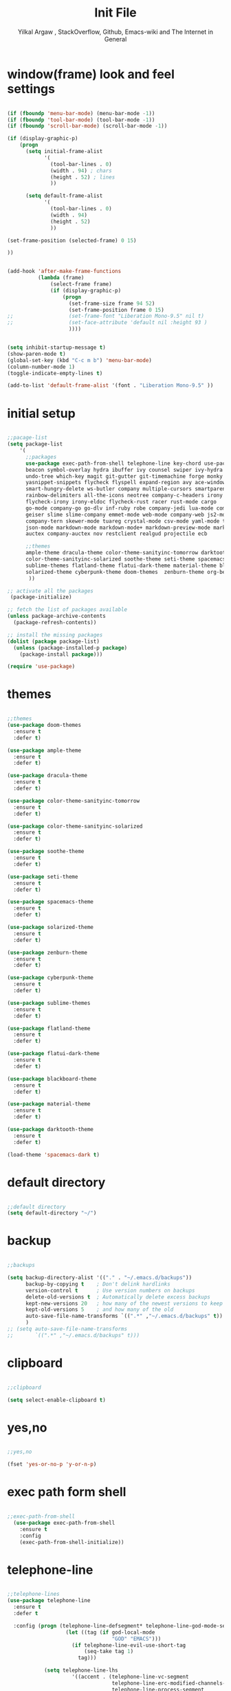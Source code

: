 #+TITLE: Init File
#+AUTHOR: Yilkal Argaw , StackOverflow, Github, Emacs-wiki and The Internet in General

* window(frame) look and feel settings

#+BEGIN_SRC emacs-lisp

(if (fboundp 'menu-bar-mode) (menu-bar-mode -1))
(if (fboundp 'tool-bar-mode) (tool-bar-mode -1))
(if (fboundp 'scroll-bar-mode) (scroll-bar-mode -1))

(if (display-graphic-p)
    (progn
      (setq initial-frame-alist
            '(
              (tool-bar-lines . 0)
              (width . 94) ; chars
              (height . 52) ; lines
              ))

      (setq default-frame-alist
            '(
              (tool-bar-lines . 0)
              (width . 94)
              (height . 52)
              ))

(set-frame-position (selected-frame) 0 15)

))


(add-hook 'after-make-frame-functions
          (lambda (frame)
              (select-frame frame)
              (if (display-graphic-p)
                  (progn
                    (set-frame-size frame 94 52)
                    (set-frame-position frame 0 15)
;;                  (set-frame-font "Liberation Mono-9.5" nil t)
;;                  (set-face-attribute 'default nil :height 93 )
                    ))))


(setq inhibit-startup-message t)
(show-paren-mode t)
(global-set-key (kbd "C-c m b") 'menu-bar-mode)
(column-number-mode 1)
(toggle-indicate-empty-lines t)

(add-to-list 'default-frame-alist '(font . "Liberation Mono-9.5" ))

#+END_SRC

* initial setup

#+BEGIN_SRC emacs-lisp

;;pacage-list
(setq package-list
    '(
      ;;packages
      use-package exec-path-from-shell telephone-line key-chord use-package-chords
      beacon symbol-overlay hydra ibuffer ivy counsel swiper ivy-hydra nlinum
      undo-tree which-key magit git-gutter git-timemachine forge monky yasnippet
      yasnippet-snippets flycheck flyspell expand-region avy ace-window ag
      smart-hungry-delete ws-butler company multiple-cursors smartparens
      rainbow-delimiters all-the-icons neotree company-c-headers irony company-irony
      flycheck-irony irony-eldoc flycheck-rust racer rust-mode cargo
      go-mode company-go go-dlv inf-ruby robe company-jedi lua-mode company-lua
      geiser slime slime-company emmet-mode web-mode company-web js2-mode
      company-tern skewer-mode tuareg crystal-mode csv-mode yaml-mode toml-mode
      json-mode markdown-mode markdown-mode+ markdown-preview-mode markdown-toc
      auctex company-auctex nov restclient realgud projectile ecb

      ;;themes
      ample-theme dracula-theme color-theme-sanityinc-tomorrow darktooth-theme
      color-theme-sanityinc-solarized soothe-theme seti-theme spacemacs-theme
      sublime-themes flatland-theme flatui-dark-theme material-theme blackboard-theme
      solarized-theme cyberpunk-theme doom-themes  zenburn-theme org-beautify-theme
       ))

;; activate all the packages
 (package-initialize)

;; fetch the list of packages available
(unless package-archive-contents
  (package-refresh-contents))

;; install the missing packages
(dolist (package package-list)
  (unless (package-installed-p package)
    (package-install package)))

(require 'use-package)

#+END_SRC

* themes

#+BEGIN_SRC emacs-lisp

;;themes
(use-package doom-themes
  :ensure t
  :defer t)

(use-package ample-theme
  :ensure t
  :defer t)

(use-package dracula-theme
  :ensure t
  :defer t)

(use-package color-theme-sanityinc-tomorrow
  :ensure t
  :defer t)

(use-package color-theme-sanityinc-solarized
  :ensure t
  :defer t)

(use-package soothe-theme
  :ensure t
  :defer t)

(use-package seti-theme
  :ensure t
  :defer t)

(use-package spacemacs-theme
  :ensure t
  :defer t)

(use-package solarized-theme
  :ensure t
  :defer t)

(use-package zenburn-theme
  :ensure t
  :defer t)

(use-package cyberpunk-theme
  :ensure t
  :defer t)

(use-package sublime-themes
  :ensure t
  :defer t)

(use-package flatland-theme
  :ensure t
  :defer t)

(use-package flatui-dark-theme
  :ensure t
  :defer t)

(use-package blackboard-theme
  :ensure t
  :defer t)

(use-package material-theme
  :ensure t
  :defer t)

(use-package darktooth-theme
  :ensure t
  :defer t)

(load-theme 'spacemacs-dark t)

#+END_SRC

* default directory

#+BEGIN_SRC emacs-lisp

;;default directory
(setq default-directory "~/")

#+END_SRC

* backup

#+BEGIN_SRC emacs-lisp

;;backups

(setq backup-directory-alist '(("." . "~/.emacs.d/backups"))
      backup-by-copying t    ; Don't delink hardlinks
      version-control t      ; Use version numbers on backups
      delete-old-versions t  ; Automatically delete excess backups
      kept-new-versions 20   ; how many of the newest versions to keep
      kept-old-versions 5    ; and how many of the old
      auto-save-file-name-transforms `((".*" ,"~/.emacs.d/backups" t))
      )
;; (setq auto-save-file-name-transforms
;;       `((".*" ,"~/.emacs.d/backups" t)))

#+END_SRC

* clipboard

#+BEGIN_SRC emacs-lisp

;;clipboard

(setq select-enable-clipboard t)

#+END_SRC

* yes,no

#+BEGIN_SRC emacs-lisp

;;yes,no

(fset 'yes-or-no-p 'y-or-n-p)

#+END_SRC

* exec path form shell

#+BEGIN_SRC emacs-lisp

;;exec-path-from-shell
  (use-package exec-path-from-shell
    :ensure t
    :config
    (exec-path-from-shell-initialize))

#+END_SRC

* telephone-line

#+BEGIN_SRC emacs-lisp

;;telephone-lines
(use-package telephone-line
  :ensure t
  :defer t

  :config (progn (telephone-line-defsegment* telephone-line-god-mode-segment ()
                   (let ((tag (if god-local-mode
                                  "GOD" "EMACS")))
                     (if telephone-line-evil-use-short-tag
                         (seq-take tag 1)
                       tag)))

            (setq telephone-line-lhs
                     '((accent . (telephone-line-vc-segment
                                  telephone-line-erc-modified-channels-segment
                                  telephone-line-process-segment
                                  telephone-line-god-mode-segment))
                       (evil    . (telephone-line-buffer-segment
                                 ; telephone-line-minor-mode-segment
                                  ))))
               ;; (setq telephone-line-rhs
               ;;            '((nil    . (telephone-line-misc-info-segment))
               ;;              (accent . (telephone-line-major-mode-segment))
               ;;               ))
))


(add-hook 'after-make-frame-functions
          (lambda (frame)
            (select-frame frame)
            (if (not (display-graphic-p))
                (progn
                  (setq telephone-line-primary-right-separator 'telephone-line-abs-left
                        telephone-line-secondary-right-separator 'telephone-line-abs-hollow-left
                        telephone-line-primary-left-separator 'telephone-line-abs-left
                        telephone-line-secondary-left-separator 'telephone-line-abs-hollow-left)
                  (setq telephone-line-subseparator '())
                  (telephone-line-mode 1))
                (progn
                  (setq telephone-line-primary-left-separator 'telephone-line-cubed-left
                        telephone-line-secondary-left-separator 'telephone-line-cubed-hollow-left
                        telephone-line-primary-right-separator 'telephone-line-cubed-left
                        telephone-line-secondary-right-separator 'telephone-line-cubed-hollow-left)
                  (setq telephone-line-subseparator-faces '())
                  (setq telephone-line-height 25)
                  (telephone-line-mode 1)))))


(if (not (display-graphic-p))
    (progn
      (setq telephone-line-primary-right-separator 'telephone-line-abs-left
            telephone-line-secondary-right-separator 'telephone-line-abs-hollow-left
            telephone-line-primary-left-separator 'telephone-line-abs-left
            telephone-line-secondary-left-separator 'telephone-line-abs-hollow-left)
      (setq telephone-line-subseparator '())

      (telephone-line-mode 1))

  (progn
    (setq telephone-line-primary-left-separator 'telephone-line-cubed-left
          telephone-line-secondary-left-separator 'telephone-line-cubed-hollow-left
          telephone-line-primary-right-separator 'telephone-line-cubed-left
          telephone-line-secondary-right-separator 'telephone-line-cubed-hollow-left)
    (setq telephone-line-subseparator-faces '())
    (setq telephone-line-height 25)
    (telephone-line-mode 1)))

#+END_SRC

* indentation stuff

#+BEGIN_SRC emacs-lisp

;;; to setup tabs
(setq c-basic-indent 2)
(setq tab-width 4)
(setq indent-tabs-mode nil)

#+END_SRC

* smooth-scrolling

#+BEGIN_SRC emacs-lisp

;;smooth-scrolling

;; (use-package smooth-scrolling
;;   :ensure t
;;   :config (setq smooth-scroll-margin 2)
;;   )
;; scroll one line at a time (less "jumpy" than defaults)

(setq mouse-wheel-scroll-amount '(10 ((shift) . 10))) ;; one line at a time
(setq mouse-wheel-progressive-speed nil) ;; don't accelerate scrolling
(setq mouse-wheel-follow-mouse 't) ;; scroll window under mouse
(setq scroll-step 1) ;; keyboard scroll one line at a time

#+END_SRC

* input method

#+BEGIN_SRC emacs-lisp

;;input-method

(defun myinput-settings ()
  "Settings based on input method."
  (cond ((string= current-input-method "ethiopic")
         (progn (setq ethio-primary-language 'amharic)
                (ethio-select-a-translation)))
        (t nil)))

(add-hook 'input-method-activate-hook #'myinput-settings)

#+END_SRC

* key-chords

#+BEGIN_SRC emacs-lisp

;;keychords
(use-package key-chord
  :ensure t)

#+END_SRC

* use-package-chords

#+BEGIN_SRC emacs-lisp

;;use-package-chords
(use-package use-package-chords
  :ensure t
  :config (key-chord-mode 1))

#+END_SRC

* trailing white spaces

#+BEGIN_SRC emacs-lisp
;;settings for trailng whitespaces
;;(setq show-trailing-whitespace t)
;;(setq-default show-trailing-whitespace t)
(add-hook 'prog-mode-hook (lambda () (setq show-trailing-whitespace t)))
(add-hook 'html-mode-hook (lambda () (setq show-trailing-whitespace t)))
(add-hook 'css-mode-hook (lambda () (setq show-trailing-whitespace t)))
;;(add-hook 'org-mode-hook (lambda () (setq show-trailing-whitespace nil)))
(add-hook 'markdown-mode-hook (lambda () (setq show-trailing-whitespace t)))

#+END_SRC

* beacon

#+BEGIN_SRC emacs-lisp

;;beacon
(use-package beacon
  :ensure t
  :defer 3
  :config (beacon-mode 1))

#+END_SRC

* symbol-overlay

#+BEGIN_SRC emacs-lisp

;; symbol overlay
(use-package symbol-overlay
  :ensure t
  :defer t
  :hook (prog-mode . symbol-overlay-mode)
        (html-mode . symbol-overlay-mode)
        (web-mode . symbol-overlay-mode)
        (css-mode . symbol-overlay-mode)
        (yaml-mode . symbol-overlay-mode)
        (toml-mode . symbol-overlay-mode)
        (json-mode . symbol-overlay-mode)
  :config
        (progn (defface shackra-orange '((t (:foreground "white" :background "#98fbb8"))) "")
               (add-to-list 'symbol-overlay-faces '(symbol-overlay-default-face . (shakra-orange))))
    ;; (define-key symbol-overlay-mode-map (kbd "M-i") 'symbol-overlay-put)
    ;; (define-key symbol-overlay-mode-map (kbd "M-n") 'symbol-overlay-jump-next)
    ;; (define-key symbol-overlay-mode-map (kbd "M-p") 'symbol-overlay-jump-prev)
)

;; (defface shackra-orange '((t (:foreground "white" :background "#98fbb8"))) "")

;; (add-to-list 'symbol-overlay-faces '(symbol-overlay-default-face . (shakra-orange)))

#+END_SRC

* hydra

#+BEGIN_SRC emacs-lisp

;;hydra
(use-package hydra
  :ensure t)

#+END_SRC

** hydra-zoom

#+BEGIN_SRC emacs-lisp

;; hydra-zoom
(defhydra hydra-zoom (global-map "<f10>")
  "zoom"
  ("g" text-scale-increase "in")
  ("l" text-scale-decrease "out")
  ("o" (text-scale-adjust 0) "reset")
)

#+END_SRC

* ibuffer

#+BEGIN_SRC emacs-lisp

;; ibuffer
(use-package ibuffer
  :ensure t
  :bind (("C-x C-b" . ibuffer)
         :map ibuffer-mode-map
         ("C-." . hydra-ibuffer-main/body))
  :hook (ibuffer-mode . hydra-ibuffer-main/body)
  :init
  (defhydra hydra-ibuffer-main (:color pink :hint nil)
  "
 ^Navigation^ | ^Mark^        | ^Actions^        | ^View^
-^----------^-+-^----^--------+-^-------^--------+-^----^-------
  _k_:    ʌ   | _m_: mark     | _D_: delete      | _g_: refresh
 _RET_: visit | _u_: unmark   | _S_: save        | _s_: sort
  _j_:    v   | _*_: specific | _a_: all actions | _/_: filter
-^----------^-+-^----^--------+-^-------^--------+-^----^-------
"
  ("j" ibuffer-forward-line)
  ("RET" ibuffer-visit-buffer :color blue)
  ("k" ibuffer-backward-line)

  ("m" ibuffer-mark-forward)
  ("u" ibuffer-unmark-forward)
  ("*" hydra-ibuffer-mark/body :color blue)

  ("D" ibuffer-do-delete)
  ("S" ibuffer-do-save)
  ("a" hydra-ibuffer-action/body :color blue)

  ("g" ibuffer-update)
  ("s" hydra-ibuffer-sort/body :color blue)
  ("/" hydra-ibuffer-filter/body :color blue)

  ("o" ibuffer-visit-buffer-other-window "other window" :color blue)
  ("q" quit-window "quit ibuffer" :color blue)
  ("." nil "toggle hydra" :color blue))

(defhydra hydra-ibuffer-mark (:color teal :columns 5
                              :after-exit (hydra-ibuffer-main/body))
  "Mark"
  ("*" ibuffer-unmark-all "unmark all")
  ("M" ibuffer-mark-by-mode "mode")
  ("m" ibuffer-mark-modified-buffers "modified")
  ("u" ibuffer-mark-unsaved-buffers "unsaved")
  ("s" ibuffer-mark-special-buffers "special")
  ("r" ibuffer-mark-read-only-buffers "read-only")
  ("/" ibuffer-mark-dired-buffers "dired")
  ("e" ibuffer-mark-dissociated-buffers "dissociated")
  ("h" ibuffer-mark-help-buffers "help")
  ("z" ibuffer-mark-compressed-file-buffers "compressed")
  ("b" hydra-ibuffer-main/body "back" :color blue))

(defhydra hydra-ibuffer-action (:color teal :columns 4
                                :after-exit
                                (if (eq major-mode 'ibuffer-mode)
                                    (hydra-ibuffer-main/body)))
  "Action"
  ("A" ibuffer-do-view "view")
  ("E" ibuffer-do-eval "eval")
  ("F" ibuffer-do-shell-command-file "shell-command-file")
  ("I" ibuffer-do-query-replace-regexp "query-replace-regexp")
  ("H" ibuffer-do-view-other-frame "view-other-frame")
  ("N" ibuffer-do-shell-command-pipe-replace "shell-cmd-pipe-replace")
  ("M" ibuffer-do-toggle-modified "toggle-modified")
  ("O" ibuffer-do-occur "occur")
  ("P" ibuffer-do-print "print")
  ("Q" ibuffer-do-query-replace "query-replace")
  ("R" ibuffer-do-rename-uniquely "rename-uniquely")
  ("T" ibuffer-do-toggle-read-only "toggle-read-only")
  ("U" ibuffer-do-replace-regexp "replace-regexp")
  ("V" ibuffer-do-revert "revert")
  ("W" ibuffer-do-view-and-eval "view-and-eval")
  ("X" ibuffer-do-shell-command-pipe "shell-command-pipe")
  ("b" nil "back"))

(defhydra hydra-ibuffer-sort (:color amaranth :columns 3)
  "Sort"
  ("i" ibuffer-invert-sorting "invert")
  ("a" ibuffer-do-sort-by-alphabetic "alphabetic")
  ("v" ibuffer-do-sort-by-recency "recently used")
  ("s" ibuffer-do-sort-by-size "size")
  ("f" ibuffer-do-sort-by-filename/process "filename")
  ("m" ibuffer-do-sort-by-major-mode "mode")
  ("b" hydra-ibuffer-main/body "back" :color blue))

(defhydra hydra-ibuffer-filter (:color amaranth :columns 4)
  "Filter"
  ("m" ibuffer-filter-by-used-mode "mode")
  ("M" ibuffer-filter-by-derived-mode "derived mode")
  ("n" ibuffer-filter-by-name "name")
  ("c" ibuffer-filter-by-content "content")
  ("e" ibuffer-filter-by-predicate "predicate")
  ("f" ibuffer-filter-by-filename "filename")
  (">" ibuffer-filter-by-size-gt "size")
  ("<" ibuffer-filter-by-size-lt "size")
  ("/" ibuffer-filter-disable "disable")
  ("b" hydra-ibuffer-main/body "back" :color blue)))

#+END_SRC

* ivy,consel and swiper

#+BEGIN_SRC emacs-lisp

;;ivy,console and swiper

(use-package ivy :demand
  :ensure t
  :init (ivy-mode 1)
        (use-package flx
          :ensure t)

        (setq ivy-re-builders-alist
              '((swiper . ivy--regex-plus)
                (counsel-grep  . ivy--regex-plus)
                (counsel-git-grep . ivy--regex-plus)
                (t . ivy--regex-fuzzy)))

        (setq ivy-initial-inputs-alist nil)
        (setq ivy-format-function 'ivy-format-function-line)

        :config (setq ivy-use-virtual-buffers t
                      ivy-count-format "%d/%d ")
                (setq ivy-use-virtual-buffers t)
                (setq ivy-display-style 'fancy)

        :bind ("C-x b" . ivy-switch-buffer)
;;              ("C-x C-b" . ivy-switch-buffer)
              ("C-c C-r" . ivy-resume))

(use-package counsel
  :ensure t
  :defer t
  :bind(
        ("C-x C-f" . counsel-find-file)
        ("M-x" . counsel-M-x)
        ("H-f" . counsel-ag)
        ("C-c M-?" . counsel-ag)
        ("M-y" . counsel-yank-pop)
        ;; :map ivy-minibuffer-map
        ;; ("M-y" . ivy-next-line)
        :map ivy-minibuffer-map
              ("M-y" . ivy-next-line)))

(use-package swiper
  :ensure t
  :defer t
  :bind (("M-s s" . swiper)))

(use-package ivy-hydra
  :ensure t
  :after (ivy hydra))

#+END_SRC

* line-number

#+BEGIN_SRC emacs-lisp

;;line-number

(if (version< emacs-version "26.0")
    (linum-relative-global-mode)
    (progn  (setq display-line-numbers-type (quote relative))
            (global-display-line-numbers-mode)))

#+END_SRC

* nlinum-mode

#+BEGIN_SRC emacs-lisp

;;nlinum mode

(use-package nlinum
  :ensure t
  :config  (setq nlinum-highlight-current-line t)
           (setq nlinum-use-right-margin t)
  :defer t)

(add-hook 'after-init-hook 'global-nlinum-mode t)

#+END_SRC

* line-highlight
 
#+BEGIN_SRC emacs-lisp

;;line-highlight

(global-hl-line-mode)

#+END_SRC

* undo-tree

#+BEGIN_SRC emacs-lisp

;;undo-tree

(use-package undo-tree
  :diminish undo-tree-mode
  :defer 4
 ;:bind ("H-/" . undo-tree-visualize)
  :config (global-undo-tree-mode))

#+END_SRC

* which-key

#+BEGIN_SRC emacs-lisp

;;which mode

(use-package which-key
  :ensure t
  :defer 2
  :config (which-key-mode))

#+END_SRC

* git

** git-gutter

#+BEGIN_SRC emacs-lisp

(use-package git-gutter
  :ensure t
  :defer t)

#+END_SRC

** git-timemachine

#+BEGIN_SRC emacs-lisp

(use-package git-timemachine
  :ensure t
  :defer t)

#+END_SRC

*** hydra

#+BEGIN_SRC emacs-lisp

(defhydra hydra-git-gutter (:body-pre (git-gutter-mode 1)
                            :hint nil)
  "
Git gutter:
  _j_: next hunk        _s_tage hunk     _q_uit
  _k_: previous hunk    _r_evert hunk    _Q_uit and deactivate git-gutter
  ^ ^                   _p_opup hunk
  _h_: first hunk
  _l_: last hunk        set start _R_evision
"
  ("j" git-gutter:next-hunk)
  ("k" git-gutter:previous-hunk)
  ("h" (progn (goto-char (point-min))
              (git-gutter:next-hunk 1)))
  ("l" (progn (goto-char (point-min))
              (git-gutter:previous-hunk 1)))
  ("s" git-gutter:stage-hunk)
  ("r" git-gutter:revert-hunk)
  ("p" git-gutter:popup-hunk)
  ("R" git-gutter:set-start-revision)
  ("q" nil :color blue)
  ("Q" (progn (git-gutter-mode -1)
              ;; git-gutter-fringe doesn't seem to
              ;; clear the markup right away
              (sit-for 0.1)
              (git-gutter:clear))
       :color blue))

#+END_SRC

** magit & forge

#+BEGIN_SRC emacs-lisp

;;magit

(use-package magit
  :ensure t
  :config (setq auth-sources '("~/.authinfo.gpg" "~/.authinfo" "~/.netrc"))
  :defer t)

(global-set-key (kbd "C-C g m") 'magit-status)
(global-set-key (kbd "H-g") 'magit-status)


(use-package forge
  :ensure t
  :defer t
  :after magit)

;; (use-package magithub
;;   :after magit
;;   :ensure t
;;   :config (magithub-feature-autoinject t))

#+END_SRC

* monky

#+BEGIN_SRC emacs-lisp

;;monky

(use-package monky
  :ensure t
  :defer t)

#+END_SRC

* yasnippet

#+BEGIN_SRC emacs-lisp

;;yasnippet

(use-package yasnippet
  :ensure t
  :defer 2
  :diminish yas-minor-mode
  :init (use-package yasnippet-snippets
          :ensure t
          :defer t)
  :config (yas-global-mode 1))

;;(add-hook 'prog-mode-hook 'yas-minor-mode)

#+END_SRC

* flycheck

#+BEGIN_SRC emacs-lisp

;;flycheck

(use-package flycheck
:ensure t
:defer t
:hook (prog-mode-hook . flyspell-prog-mode)
:config (progn
        (setq flycheck-standard-error-navigation nil)
        (global-flycheck-mode t)))

;(add-hook 'prog-mode-hook 'flycheck-mode)

#+END_SRC

* flyspell

#+BEGIN_SRC emacs-lisp

(use-package flyspell
  :ensure t
  :defer t
  :hook ((prog-mode-hook . flyspell-prog-mode)
	 (text-mode-hook . flyspell-mode))
  :config
  ;; Sets flyspell correction to use two-finger mouse click
  (define-key flyspell-mouse-map [down-mouse-3] #'flyspell-correct-word)
  )

#+END_SRC

* expand-region

#+BEGIN_SRC emacs-lisp

;;expand-region

(use-package expand-region
  :ensure t
  :defer 3
  :bind (("C-=". er/expand-region)))

#+END_SRC

* avy

#+BEGIN_SRC emacs-lisp

;;avy

(use-package avy
  :ensure t
  :defer t
  :bind (("C-c v c" . avy-goto-char)
  ("C-c v 2" . avy-goto-char-2)
  ("C-c v w" . avy-goto-word-1)
  ("C-c v l" . avy-goto-line)
  :map isearch-mode-map
       ("C-'" . avy-isearch))
 )

(defhydra hydra-avy ( :hint nil)
  "
     ^Char^            ^other^
-------------------------------------
[_c_]   char         [_w_]   word
[_C_]   char-2       [_s_]   subword
[_t_]   char-timer   [_l_]   line
"
    ("c" avy-goto-char :exit t)
    ("C" avy-goto-char-2 :exit t)
    ("t" avy-goto-char-timer :exit t)
    ("w" avy-goto-word-1 :exit t)
    ("s" avy-goto-subword-1 :exit t)
    ("l" avy-goto-line :exit t))
(global-set-key (kbd "C-'") 'hydra-avy/body) ;;example-binding
(global-set-key (kbd "H-'") 'hydra-avy/body) ;;example-binding
(key-chord-define-global "vj"  'hydra-avy/body)

#+END_SRC

* ace-window

#+BEGIN_SRC emacs-lisp

;;ace-window

(use-package ace-window
  :ensure t
  :bind ("H-<f12>" . ace-window)
        ("C-c <f12>" . ace-window))

#+END_SRC

* ag

#+BEGIN_SRC emacs-lisp

;;ag

(use-package ag
  :ensure t
  :defer t)

#+END_SRC

* smart-hungry delete

#+BEGIN_SRC emacs-lisp

(use-package smart-hungry-delete
  :bind (:map prog-mode-map
              ("<backspace>" . smart-hungry-delete-backward-char)
              ("C-d" . smart-hungry-delete-forward-char))
  :defer t
;;  :config (smart-hungry-delete-add-default-hooks)
)

#+END_SRC

* ws-butler

#+BEGIN_SRC emacs-lisp

(use-package ws-butler
  :ensure t
  :defer t
  :hook (prog-mode . ws-butler-mode))

#+END_SRC

* multiple-cursors

#+BEGIN_SRC emacs-lisp

;;multiple-cursors

(use-package multiple-cursors
  :ensure t
  :defer t
  :config (define-key mc/keymap (kbd "<return>") nil)
  :bind ;;("H-\\" . mc/mark-all-like-this)
        ("C-S-<mouse-1>" . mc/add-cursor-on-click))

#+END_SRC

** Hydra-multiple-cursors

#+BEGIN_SRC emacs-lisp

(defhydra hydra-multiple-cursors (:hint nil)
  "
     ^Up^            ^Down^        ^Other^
----------------------------------------------
[_p_]   Next    [_n_]   Next    [_l_] Edit lines
[_P_]   Skip    [_N_]   Skip    [_a_] Mark all
[_M-p_] Unmark  [_M-n_] Unmark  [_r_] Mark by regexp
^ ^             ^ ^             [_q_] Quit
"
  ("l" mc/edit-lines :exit t)
  ("a" mc/mark-all-like-this :exit t)
  ("n" mc/mark-next-like-this)
  ("N" mc/skip-to-next-like-this)
  ("M-n" mc/unmark-next-like-this)
  ("p" mc/mark-previous-like-this)
  ("P" mc/skip-to-previous-like-this)
  ("M-p" mc/unmark-previous-like-this)
  ("r" mc/mark-all-in-region-regexp :exit t)
  ("q" nil))

(global-set-key (kbd "C-c m c") 'hydra-multiple-cursors/body) ;;example-binding
(global-set-key (kbd "C-;") 'hydra-multiple-cursors/body) ;;example-binding
(key-chord-define-global "qk"   'hydra-multiple-cursors/body)

#+END_SRC

* smartparens

#+BEGIN_SRC emacs-lisp

;;smartparens

(use-package smartparens-config
    :ensure smartparens
    :config
    (progn
      (show-smartparens-global-mode t)
      (global-set-key
       (kbd "H-(")
       (defhydra hydra-learn-sp (:hint nil)
         "
  _B_ backward-sexp            -----
  _F_ forward-sexp               _s_ splice-sexp
  _L_ backward-down-sexp         _df_ splice-sexp-killing-forward
  _H_ backward-up-sexp           _db_ splice-sexp-killing-backward
^^------                         _da_ splice-sexp-killing-around
  _k_ down-sexp                -----
  _j_ up-sexp                    _C-s_ select-next-thing-exchange
-^^-----                         _C-p_ select-previous-thing
  _n_ next-sexp                  _C-n_ select-next-thing
  _p_ previous-sexp            -----
  _a_ beginning-of-sexp          _C-f_ forward-symbol
  _z_ end-of-sexp                _C-b_ backward-symbol
--^^-                          -----
  _t_ transpose-sexp             _c_ convolute-sexp
-^^--                            _g_ absorb-sexp
  _x_ delete-char                _q_ emit-sexp
  _dw_ kill-word               -----
  _dd_ kill-sexp                 _,b_ extract-before-sexp
-^^--                            _,a_ extract-after-sexp
  _S_ unwrap-sexp              -----
-^^--                            _AP_ add-to-previous-sexp
  _C-h_ forward-slurp-sexp       _AN_ add-to-next-sexp
  _C-l_ forward-barf-sexp      -----
  _C-S-h_ backward-slurp-sexp    _ join-sexp
  _C-S-l_ backward-barf-sexp     _|_ split-sexp
"
         ;; TODO: Use () and [] - + * | <space>
  ("B" sp-backward-sexp );; similiar to VIM b
  ("F" sp-forward-sexp );; similar to VIM f
  ;;
  ("L" sp-backward-down-sexp )
  ("H" sp-backward-up-sexp )
  ;;
  ("k" sp-down-sexp ) ; root - towards the root
  ("j" sp-up-sexp )
  ;;
  ("n" sp-next-sexp )
  ("p" sp-previous-sexp )
  ;; a..z
  ("a" sp-beginning-of-sexp )
  ("z" sp-end-of-sexp )
  ;;
  ("t" sp-transpose-sexp )
  ;;
  ("x" sp-delete-char )
  ("dw" sp-kill-word )
  ;;("ds" sp-kill-symbol ) ;; Prefer kill-sexp
  ("dd" sp-kill-sexp )
  ;;("yy" sp-copy-sexp ) ;; Don't like it. Pref visual selection
  ;;
  ("S" sp-unwrap-sexp ) ;; Strip!
  ;;("wh" sp-backward-unwrap-sexp ) ;; Too similar to above
  ;;
  ("C-h" sp-forward-slurp-sexp )
  ("C-l" sp-forward-barf-sexp )
  ("C-S-h" sp-backward-slurp-sexp )
  ("C-S-l" sp-backward-barf-sexp )
  ;;
  ;;("C-[" (bind (sp-wrap-with-pair "[")) ) ;;FIXME
  ;;("C-(" (bind (sp-wrap-with-pair "(")) )
  ;;
  ("s" sp-splice-sexp )
  ("df" sp-splice-sexp-killing-forward )
  ("db" sp-splice-sexp-killing-backward )
  ("da" sp-splice-sexp-killing-around )
  ;;
  ("C-s" sp-select-next-thing-exchange )
  ("C-p" sp-select-previous-thing )
  ("C-n" sp-select-next-thing )
  ;;
  ("C-f" sp-forward-symbol )
  ("C-b" sp-backward-symbol )
  ;;
  ;;("C-t" sp-prefix-tag-object)
  ;;("H-p" sp-prefix-pair-object)
  ("c" sp-convolute-sexp )
  ("g" sp-absorb-sexp )
  ("q" sp-emit-sexp )
  ;;
  (",b" sp-extract-before-sexp )
  (",a" sp-extract-after-sexp )
  ;;
  ("AP" sp-add-to-previous-sexp );; Difference to slurp?
  ("AN" sp-add-to-next-sexp )
  ;;
  ("_" sp-join-sexp ) ;;Good
  ("|" sp-split-sexp )))))



(add-hook 'prog-mode-hook #'smartparens-mode)
(add-hook 'markdown-mode-hook #'smartparens-mode)
(sp-local-pair 'web-mode  "<%" "%>" :wrap "C-%")

#+END_SRC

* rainbow-delimiters

#+BEGIN_SRC emacs-lisp

(use-package rainbow-delimiters
  :ensure t
  :defer t
  :hook (prog-mode . rainbow-delimiters-mode))

#+END_SRC

* company

#+BEGIN_SRC emacs-lisp

;;company

(use-package company
  :ensure t
  :defer t
  :config (require 'company)
  (global-set-key (kbd "<backtab>") 'company-complete-common)
  (global-set-key (kbd "H-<SPC>") 'company-complete-common)
  (global-set-key (kbd "C-`") 'company-yasnippet)
  (define-key company-active-map (kbd "C-n") 'company-select-next)
  (define-key company-active-map (kbd "C-p") 'company-select-previous))

(add-hook 'after-init-hook 'global-company-mode)

#+END_SRC

* eshell

#+BEGIN_SRC emacs-lisp

;;eshell

(add-hook 'eshell-mode-hook '(lambda ()
                               (define-key eshell-mode-map (kbd "<tab>") 'completion-at-point)))
(add-hook 'eshell-mode-hook '(lambda ()
                               (define-key eshell-mode-map (kbd "<backtab>") 'completion-at-point)))


(defun eshell-clear-buffer ()
  "Clear terminal"
  (interactive)
  (let ((inhibit-read-only t))
    (erase-buffer)
    (eshell-send-input)))
(add-hook 'eshell-mode-hook
          '(lambda()
             (local-set-key (kbd "H-l") 'eshell-clear-buffer)))


(add-hook 'eshell-mode-hook
          (defun my-eshell-mode-setup ()
            (remove-hook 'eshell-output-filter-functions
                         'eshell-postoutput-scroll-to-bottom)))

(add-hook 'eshell-mode-hook '(lambda ()
                               (setq eshell-visual-commands '("vi" "screen" "top" "less" "more" "lynx"
                                 "ncftp" "pine" "tin" "trn" "elm" "vim"
                                 "htop")
                                 )
                               ;;(add-to-list 'eshell-visual-commands "vim")
))


#+END_SRC

* shell-mode

#+BEGIN_SRC emacs-lisp

;;shell-mode

(add-hook 'shell-mode-hook '(lambda ()
                               (define-key shell-mode-map (kbd "<tab>") 'completion-at-point)))
(add-hook 'shell-mode-hook '(lambda ()
                               (define-key shell-mode-map (kbd "<backtab>") 'completion-at-point)))

#+END_SRC

* term-mode

#+BEGIN_SRC emacs-lisp

;;(defun my-display-line-number (lambda () (display-line-numbers-mode -1)))

(add-hook 'term-mode-hook (lambda () (display-line-numbers-mode -1)))
(add-hook 'term-mode-hook (lambda () (nlinum-mode -1)))
(add-hook 'term-mode-hook (lambda () (setq show-trailing-whitespace nil)))

#+END_SRC

* comint-mode

#+BEGIN_SRC emacs-lisp

;;conmint-mode

(setq comint-scroll-show-maximum-output nil)
(setq comint-scroll-to-bottom-on-input nil)
(setq comint-scroll-to-bottom-on-output nil)

#+END_SRC

* all-the-icons

#+BEGIN_SRC emacs-lisp

(use-package all-the-icons-dired
  :ensure t
  :defer t
  :hook (dired-mode . all-the-icons-dired-mode)
)

(use-package all-the-icons-ivy
  :ensure t
  :hook (ivy-mode)
  :init
  (all-the-icons-ivy-setup))


#+END_SRC

* neotree

#+BEGIN_SRC emacs-lisp

;;neotree
(require 'all-the-icons)

(use-package neotree
  :ensure t
  :defer t
  :bind ("H-." . 'neotree-toggle)
        ("C-c n t" . 'neotree-toggle)
  :init (require 'all-the-icons)
         (setq neo-theme (or 'icons 'arrows))
                                        ;          (setq neo-theme 'icons)
         (setq neo-window-fixed-size nil))

(add-hook 'neotree-mode-hook 'my-neotree-hook)
(defun my-neotree-hook ()
  (nlinum-mode 0))

#+END_SRC

* C/C++

#+BEGIN_SRC emacs-lisp

;;C/C++

(use-package company-c-headers
  :ensure t)


(use-package irony
  :ensure t
  :defer t
  :init ;(add-hook 'flycheck-mode-hook #'flycheck-irony-setup)
  :hook (c++-mode . (lambda () irony-mode 1))
        (c-mode . (lambda () (irony-mode 1)))
        (objc-mode . (lambda () ('irony-mode 1)))
  :config (add-to-list 'company-backends 'company-irony)
          (add-to-list 'company-backends 'company-c-headers)
          (flycheck-irony-setup)
          (irony-eldoc)
         ;; (add-hook 'irony-mode-hook #'irony-eldoc)
)

(add-hook 'irony-mode-hook 'irony-cdb-autosetup-compile-options)

(use-package company-irony
  :ensure t
  :defer t)


(use-package flycheck-irony
  :ensure t
  :defer t)

;; (eval-after-load 'flycheck
;;   '(add-hook 'flycheck-mode-hook #'flycheck-irony-setup))

(use-package irony-eldoc
  :ensure t
  :defer t)
;;(add-hook 'irony-mode-hook #'irony-eldoc)

#+END_SRC

* rust

#+BEGIN_SRC emacs-lisp

;; rust

(use-package flycheck-rust
  :ensure t
  :defer 3.5
  :config
  (add-hook 'flycheck-mode-hook #'flycheck-rust-setup)
  (add-hook 'rust-mode-hook 'flycheck-mode))


(use-package racer
  :ensure t
  :defer t
  :init
  (setq company-tooltip-align-annotations t)
  (setq racer-rust-src-path "~/.rustup/toolchains/stable-x86_64-unknown-linux-gnu/lib/rustlib/src/rust/src"))

(use-package rust-mode
  :ensure t
  :defer t
  :hook (rust-mode . racer-mode)
        (racer-mode . eldoc-mode)
  :config
        (setq rust-format-on-save t))

(use-package cargo
  :ensure t
  :defer t
  :hook (rust-mode . cargo-minor-mode)
  :config
  (setq compilation-scroll-output t))

#+END_SRC

* go

#+BEGIN_SRC emacs-lisp

;;go

(use-package go-mode
  :ensure t
  :defer t)

(use-package company-go
  :ensure t
  :hook (go-mode . (lambda ()
                     (set (make-local-variable 'company-backends) '(company-go))
                     (company-mode))))

(use-package go-dlv
  :ensure t
  :defer t)

#+END_SRC

* ruby

#+BEGIN_SRC emacs-lisp

;;ruby

(use-package inf-ruby
  :ensure t
  :defer t)

(use-package robe
  :ensure t
  :defer t
  :bind ("C-c r s" . robe-start)
  :hook (ruby-mode . robe-mode)
  :config (push 'company-robe company-backends))

;  (add-hook 'ruby-mode-hook 'robe-mode))

;; (eval-after-load 'company
;;   '(push 'company-robe company-backends))

#+END_SRC

* python

#+BEGIN_SRC emacs-lisp

(use-package company-jedi
  :defer t
  :ensure t
  )

(defun my/python-mode-hook ()
  (add-to-list 'company-backends 'company-jedi))

(add-hook 'python-mode-hook 'my/python-mode-hook)

#+END_SRC

* lua

#+BEGIN_SRC emacs-lisp

;;lua

(use-package lua-mode
  :ensure t
  :defer t)

(use-package company-lua
  :ensure t
  :defer t
  :hook
  (company-mode . (lambda () (push 'company-lua company-backends))))

#+END_SRC

* scheme

#+BEGIN_SRC emacs-lisp

;;scheme

(use-package geiser
  :ensure t
  :defer t
  :bind (:map scheme-mode-map
              ("C-c C-c" . geiser-eval-last-sexp))
  :hook (scheme-mode)
  :init
    (setq geiser-default-implementation 'guile)
    (setq geiser-guile-binary "/usr/bin/guile2.2"))

#+END_SRC

* common-lisp

#+BEGIN_SRC emacs-lisp

;; common-lisp

(use-package slime-company
  :ensure t
  :defer t)

(use-package slime
  :ensure t
  :init (setq inferior-lisp-program "~/langs/sbcl/bin/sbcl")
        (setq slime-contribs '(slime-fancy slime-company))
  :bind (:map slime-mode-map
              ("C-t C-e" . slime-eval-last-expression))
  :defer t)

#+END_SRC

* web

#+BEGIN_SRC emacs-lisp

;;web-mode

(use-package emmet-mode
  :ensure t
  :hook (sgml-mode css-mode web-mode))


 (use-package web-mode
   :ensure t
   :defer t
   :mode (;;"\\.html\\'"
          ;;"\\.css?\\'"
          "\\.phtml\\'"
          "\\.erb\\'"
          ;;"\\.html?\\'"
          )
   :config
   (setq web-mode-markup-indent-offset 2)
 ;  (setq web-mode-engines-alist
 ;        '(("django" . "focus/.*\\.html\\'")
 ;          ("ctemplate" . "realtimecrm/.*\\.html\\'")))
   (setq web-mode-enable-auto-pairing nil)
;;   (add-hook 'web-mode-hook (lambda () (require 'emmet-mode)
 )


 (use-package company-web
   :config
   (add-hook 'web-mode-hook
             (lambda ()
               (add-to-list 'company-backends 'company-web-html)))
   (add-hook 'html-mode-hook
             (lambda ()
               (add-to-list 'company-backends 'company-web-html))))

#+END_SRC

* javascript

  #+BEGIN_SRC emacs-lisp

  ;;javascript

  (use-package js2-mode
    :ensure t
    :defer t
    :mode "\\.js\\'"
    :interpreter "node")

  (add-to-list 'load-path "~/user_softs/npm_related/node_modules/tern/emacs/")
  (autoload 'tern-mode "tern.el" nil t)
  (add-hook 'js-mode-hook (lambda () (tern-mode t)))
  (add-hook 'js2-mode-hook (lambda () (tern-mode t)))
  ;;  (add-hook 'web-mode-hook (lambda () (tern-mode t)))

  (use-package company-tern
    :ensure t
    :defer t
    :hook
    (company-mode . (lambda () (push 'company-tern company-backends)))
    :config
    (defadvice company-tern (before web-mode-set-up-ac-sources activate)
      "Set `tern-mode' based on current language before running company-tern."
      (if (equal major-mode 'web-mode)
	  (let ((web-mode-cur-language
		 (web-mode-language-at-pos)))
	    (if (or (string= web-mode-cur-language "jsx")
		    (string= web-mode-cur-language "javascript"))
		(unless tern-mode (tern-mode))
	      (if tern-mode (tern-mode -1)))))))

  #+END_SRC

* skewer

 #+BEGIN_SRC emacs-lisp

 ;;skewer

 (use-package skewer-mode
   :ensure t
   :defer t
   :hook (web-mode, html-mode, js2-mode)
   :config
   (skewer-setup))

 ;(use-package skewer-repl
 ;  :ensure t
 ;  :defer t
 ;  :config (define-key skewer-repl-mode-map (kbd "C-c C-z") #'quit-window))

 #+END_SRC

* ocaml

#+BEGIN_SRC emacs-lisp

(use-package tuareg
  :mode ("\\.ml[ily]?$" . tuareg-mode))

#+END_SRC

* crystal

#+BEGIN_SRC emacs-lisp

(use-package crystal-mode
  :mode ("\\.cr$" . crystal-mode))

#+END_SRC

* csv

#+BEGIN_SRC emacs-lisp

;;csv

(use-package csv-mode
  :ensure t
  :defer t)

#+END_SRC

* yaml,toml and json

#+BEGIN_SRC emacs-lisp

;;yaml,toml and json

(use-package yaml-mode
  :ensure t
  :defer t)
(use-package toml-mode
  :ensure t
  :defer t)
(use-package json-mode
  :ensure t
  :defer t)

#+END_SRC

* markdown

#+BEGIN_SRC emacs-lisp

;;markdown

(use-package markdown-mode
  :ensure t
  :defer t
  :config
  (use-package markdown-mode+
    :ensure t)
  (use-package markdown-preview-mode
    :ensure t)
  (use-package markdown-toc
    :ensure t))
(autoload 'markdown-mode "markdown-mode" "Major mode for Markdown files" t)
(add-to-list 'auto-mode-alist '("README\\.md\\'" . gfm-mode))
(setq markdown-command "pandoc -c ~/.emacs.d/github-pandoc.css --from gfm -t html5 --mathjax --highlight-style pygments --standalone")

#+END_SRC

* latex/auctex

#+BEGIN_SRC emacs-lisp

;;latex/auctex

  (use-package auctex
    :ensure t
    :defer t)

  (use-package  company-auctex
  :ensure t
  :config  (company-auctex-init)
  :defer 5)

  (add-hook 'LaTeX-mode-hook 'visual-line-mode)
  (add-hook 'LaTeX-mode-hook 'flyspell-mode)
  (add-hook 'LaTeX-mode-hook 'LaTeX-math-mode)

(add-hook 'TeX-mode-hook
          (lambda ()
            (setq TeX-command-extra-options "-shell-escape")))

#+END_SRC

* eww

#+BEGIN_SRC emacs-lisp

(setq shr-inhibit-images 1)

#+END_SRC

* nov.el

#+BEGIN_SRC emacs-lisp

(use-package nov
  :ensure t
  :defer t
  :mode ("\\.epub\\'" . nov-mode))

#+END_SRC

* restclient

#+BEGIN_SRC emacs-lisp

;;restclient

(use-package restclient
  :ensure t
  :defer t)

#+END_SRC

* realgud

#+BEGIN_SRC emacs-lisp

(use-package realgud
  :ensure t
  :defer t)

#+END_SRC

* projectile

#+BEGIN_SRC emacs-lisp

;; projectile

(use-package projectile
  :ensure t
  :bind (("H-p p"  . 'hydra-projectile/body) ;;example-binding
	 ("H-p w"  . 'hydra-projectile-other-window/body) ;;example-binding
	 )
  :defer 3
  :hook (prog-mode-hook . projectile-mode)
  :config
  (projectile-global-mode)
  (setq projectile-completion-system 'ivy)
  (defhydra hydra-projectile-other-window (:color teal)
    "projectile-other-window"
    ("f"  projectile-find-file-other-window        "file")
    ("g"  projectile-find-file-dwim-other-window   "file dwim")
    ("d"  projectile-find-dir-other-window         "dir")
    ("b"  projectile-switch-to-buffer-other-window "buffer")
    ("q"  nil                                      "cancel" :color blue))

  (defhydra hydra-projectile (:color teal
				     :hint nil)
    "
     PROJECTILE: %(projectile-project-root)

     Find File            Search/Tags          Buffers                Cache
------------------------------------------------------------------------------------------
  _F_: file            _a_: ag                _i_: Ibuffer           _c_: cache clear
 _ff_: file dwim       _g_: update gtags      _b_: switch to buffer  _x_: remove known project
 _fd_: file curr dir   _o_: multi-occur     _s-k_: Kill all buffers  _X_: cleanup non-existing
  _r_: recent file                                               ^^^^_z_: cache current
  _d_: dir

"
    ("a"   projectile-ag)
    ("b"   projectile-switch-to-buffer)
    ("c"   projectile-invalidate-cache)
    ("d"   projectile-find-dir)
    ("F"   projectile-find-file)
    ("ff"  projectile-find-file-dwim)
    ("fd"  projectile-find-file-in-directory)
    ("g"   ggtags-update-tags)
    ("s-g" ggtags-update-tags)
    ("i"   projectile-ibuffer)
    ("K"   projectile-kill-buffers)
    ("s-k" projectile-kill-buffers)
    ("m"   projectile-multi-occur)
    ("o"   projectile-multi-occur)
    ("s-p" projectile-switch-project "switch project")
    ("p"   projectile-switch-project)
    ("s"   projectile-switch-project)
    ("r"   projectile-recentf)
    ("x"   projectile-remove-known-project)
    ("X"   projectile-cleanup-known-projects)
    ("z"   projectile-cache-current-file)
    ("`"   hydra-projectile-other-window/body "other window")
    ("q"   nil "cancel" :color blue))

  )

;; (add-hook 'prog-mode-hook 'projectile-mode)
;; (add-hook 'projectile-mode-hook 'counsel-projectile-mode)

#+END_SRC

* ecb

#+BEGIN_SRC emacs-lisp

;;ecb

(use-package ecb
  :ensure t
  :defer t
  :init (setq ecb-tip-of-the-day nil)
  :bind (( "C-c e b" . ecb-minor-mode)
         :map ecb-mode-map
         ("H-1" . 'ecb-goto-window-edit1)
         ("H-2" . 'ecb-goto-window-directories)
         ("H-3" . 'ecb-goto-window-sources)
         ("H-4" . 'ecb-goto-window-methods)
         ("H-5" . 'ecb-goto-window-history)))

#+END_SRC


